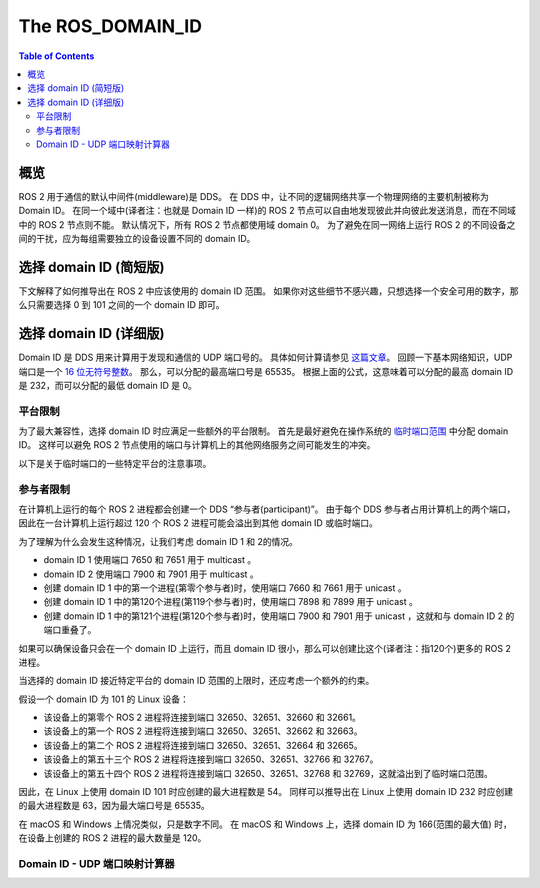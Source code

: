 .. redirect-from::

   Concepts/About-Domain-ID

The ROS_DOMAIN_ID
=================

.. contents:: Table of Contents
   :local:

概览
--------

ROS 2 用于通信的默认中间件(middleware)是 DDS。
在 DDS 中，让不同的逻辑网络共享一个物理网络的主要机制被称为 Domain ID。
在同一个域中(译者注：也就是 Domain ID 一样)的 ROS 2 节点可以自由地发现彼此并向彼此发送消息，而在不同域中的 ROS 2 节点则不能。
默认情况下，所有 ROS 2 节点都使用域 domain 0。
为了避免在同一网络上运行 ROS 2 的不同设备之间的干扰，应为每组需要独立的设备设置不同的 domain ID。

选择 domain ID (简短版)
------------------------------------

下文解释了如何推导出在 ROS 2 中应该使用的 domain ID 范围。
如果你对这些细节不感兴趣，只想选择一个安全可用的数字，那么只需要选择 0 到 101 之间的一个 domain ID 即可。

选择 domain ID (详细版)
-----------------------------------

Domain ID 是 DDS 用来计算用于发现和通信的 UDP 端口号的。
具体如何计算请参见 `这篇文章 <https://community.rti.com/content/forum-topic/statically-configure-firewall-let-omg-dds-traffic-through>`__。
回顾一下基本网络知识，UDP 端口是一个 `16 位无符号整数 <https://en.wikipedia.org/wiki/User_Datagram_Protocol#Ports>`__。
那么，可以分配的最高端口号是 65535。
根据上面的公式，这意味着可以分配的最高 domain ID 是 232，而可以分配的最低 domain ID 是 0。

平台限制
^^^^^^^^^^^^^^^^^^^^^^^^^^^^^

为了最大兼容性，选择 domain ID 时应满足一些额外的平台限制。
首先是最好避免在操作系统的 `临时端口范围 <https://en.wikipedia.org/wiki/Ephemeral_port>`__ 中分配 domain ID。
这样可以避免 ROS 2 节点使用的端口与计算机上的其他网络服务之间可能发生的冲突。

以下是关于临时端口的一些特定平台的注意事项。

.. tabs::

   .. group-tab:: Linux

     默认情况下，Linux 内核使用端口 32768-60999 作为临时端口。
     这意味着 domain ID 0-101 和 215-232 可以安全地使用，而不会与临时端口发生冲突。
     临时端口范围可以在 ``/proc/sys/net/ipv4/ip_local_port_range`` 中配置。
     如果使用自定义的临时端口范围，上面说的 domain ID 可用的范围可能需要相应调整。

   .. group-tab:: macOS

     默认情况下，macOS 上的临时端口范围是 49152-65535。
     这意味着 domain ID 0-166 可以安全地使用，而不会与临时端口发生冲突。
     临时端口范围可以通过 ``net.inet.ip.portrange.first`` 和 ``net.inet.ip.portrange.last`` 的自定义 sysctl 值来配置。
     如果使用自定义的临时端口范围，上面说的 domain ID 可用的范围可能需要相应调整。

   .. group-tab:: Windows

     默认情况下，Windows 上的临时端口范围是 49152-65535。
     这意味着 domain ID 0-166 可以安全地使用，而不会与临时端口发生冲突。
     临时端口范围可以 `使用 netsh <https://docs.microsoft.com/en-us/troubleshoot/windows-server/networking/default-dynamic-port-range-tcpip-chang>`__ 来配置。
     如果使用自定义的临时端口范围，上面说的 domain ID 可用的范围可能需要相应调整。

参与者限制
^^^^^^^^^^^^^^^^^^^^^^^

在计算机上运行的每个 ROS 2 进程都会创建一个 DDS “参与者(participant)”。
由于每个 DDS 参与者占用计算机上的两个端口，因此在一台计算机上运行超过 120 个 ROS 2 进程可能会溢出到其他 domain ID 或临时端口。

为了理解为什么会发生这种情况，让我们考虑 domain ID 1 和 2的情况。

- domain ID 1 使用端口 7650 和 7651 用于 multicast 。
- domain ID 2 使用端口 7900 和 7901 用于 multicast 。
- 创建 domain ID 1 中的第一个进程(第零个参与者)时，使用端口 7660 和 7661 用于 unicast 。
- 创建 domain ID 1 中的第120个进程(第119个参与者)时，使用端口 7898 和 7899 用于 unicast 。
- 创建 domain ID 1 中的第121个进程(第120个参与者)时，使用端口 7900 和 7901 用于 unicast ，这就和与 domain ID 2 的端口重叠了。

如果可以确保设备只会在一个 domain ID 上运行，而且 domain ID 很小，那么可以创建比这个(译者注：指120个)更多的 ROS 2 进程。

当选择的 domain ID 接近特定平台的 domain ID 范围的上限时，还应考虑一个额外的约束。

假设一个 domain ID 为 101 的 Linux 设备：

- 该设备上的第零个 ROS 2 进程将连接到端口 32650、32651、32660 和 32661。
- 该设备上的第一个 ROS 2 进程将连接到端口 32650、32651、32662 和 32663。
- 该设备上的第二个 ROS 2 进程将连接到端口 32650、32651、32664 和 32665。
- 该设备上的第五十三个 ROS 2 进程将连接到端口 32650、32651、32766 和 32767。
- 该设备上的第五十四个 ROS 2 进程将连接到端口 32650、32651、32768 和 32769，这就溢出到了临时端口范围。

因此，在 Linux 上使用 domain ID 101 时应创建的最大进程数是 54。
同样可以推导出在 Linux 上使用 domain ID 232 时应创建的最大进程数是 63，因为最大端口号是 65535。

在 macOS 和 Windows 上情况类似，只是数字不同。
在 macOS 和 Windows 上，选择 domain ID 为 166(范围的最大值) 时，在设备上创建的 ROS 2 进程的最大数量是 120。

Domain ID - UDP 端口映射计算器
^^^^^^^^^^^^^^^^^^^^^^^^^^^^^^^^

.. raw:: html

    <table>
      <tr>
        <td style="text-align: right; vertical-align: middle;"><label>Domain ID:</label></td>
        <td><input type="number" min="0" max="232" size="3" class="display" value="0" id="domainID" onChange="calculate(this.value)"/></td>
      </tr>
      <tr>
        <td style="text-align: right; vertical-align: middle;"><label>Participant ID:</label></td>
        <td><input type="number" min="0" size="3" class="display" value="0" id="participantID" onChange="calculate(this.value)"/></td>
      </tr>
    </table>
    <hr/>
    <table>
      <tr>
        <td style="text-align: right; vertical-align: middle;"><label>Discovery Multicast Port:</label></td>
        <td><input type="text" size="5" class="discoveryMulticastPort" disabled/></td>
      </tr>
      <tr>
        <td style="text-align: right; vertical-align: middle;"><label>User Multicast Port:</label></td>
        <td><input type="text" size="5" class="userMulticastPort" disabled/></td>
      </tr>
      <tr>
        <td style="text-align: right; vertical-align: middle;"><label>Discovery Unicast Port:</label></td>
        <td><input type="text" size="5" class="discoveryUnicastPort" disabled/></td>
      </tr>
      <tr>
        <td style="text-align: right; vertical-align: middle;"><label>User Unicast Port:</label></td>
        <td><input type="text" size="5" class="userUnicastPort" disabled/></td>
      </tr>
    </table>
    <br/>
    <br/>

    <script type="text/javascript">
      window.addEventListener('load', (event) => {
         calculate(event);
      });
      const discoveryMcastPort = document.querySelector('.discoveryMulticastPort');
      const userMcastPort = document.querySelector('.userMulticastPort');
      const discoveryUnicastPort = document.querySelector('.discoveryUnicastPort');
      const userUnicastPort = document.querySelector('.userUnicastPort');

      const domainID = document.getElementById('domainID');
      const participantID = document.getElementById('participantID');

      // calculate function
      function calculate(event) {
        const d0 = 0;
        const d2 = 1;
        const d1 = 10;
        const d3 = 11;
        const PB = 7400;
        const DG = 250;
        const PG = 2;

        discoveryMcastPort.value = PB + (DG * domainID.value) + d0;
        userMcastPort.value = PB + (DG * domainID.value) + d2;
        discoveryUnicastPort.value = PB + (DG * domainID.value) + d1 + (PG * participantID.value);
        userUnicastPort.value = PB + (DG * domainID.value) + d3 + (PG * participantID.value);
      }
    </script>
